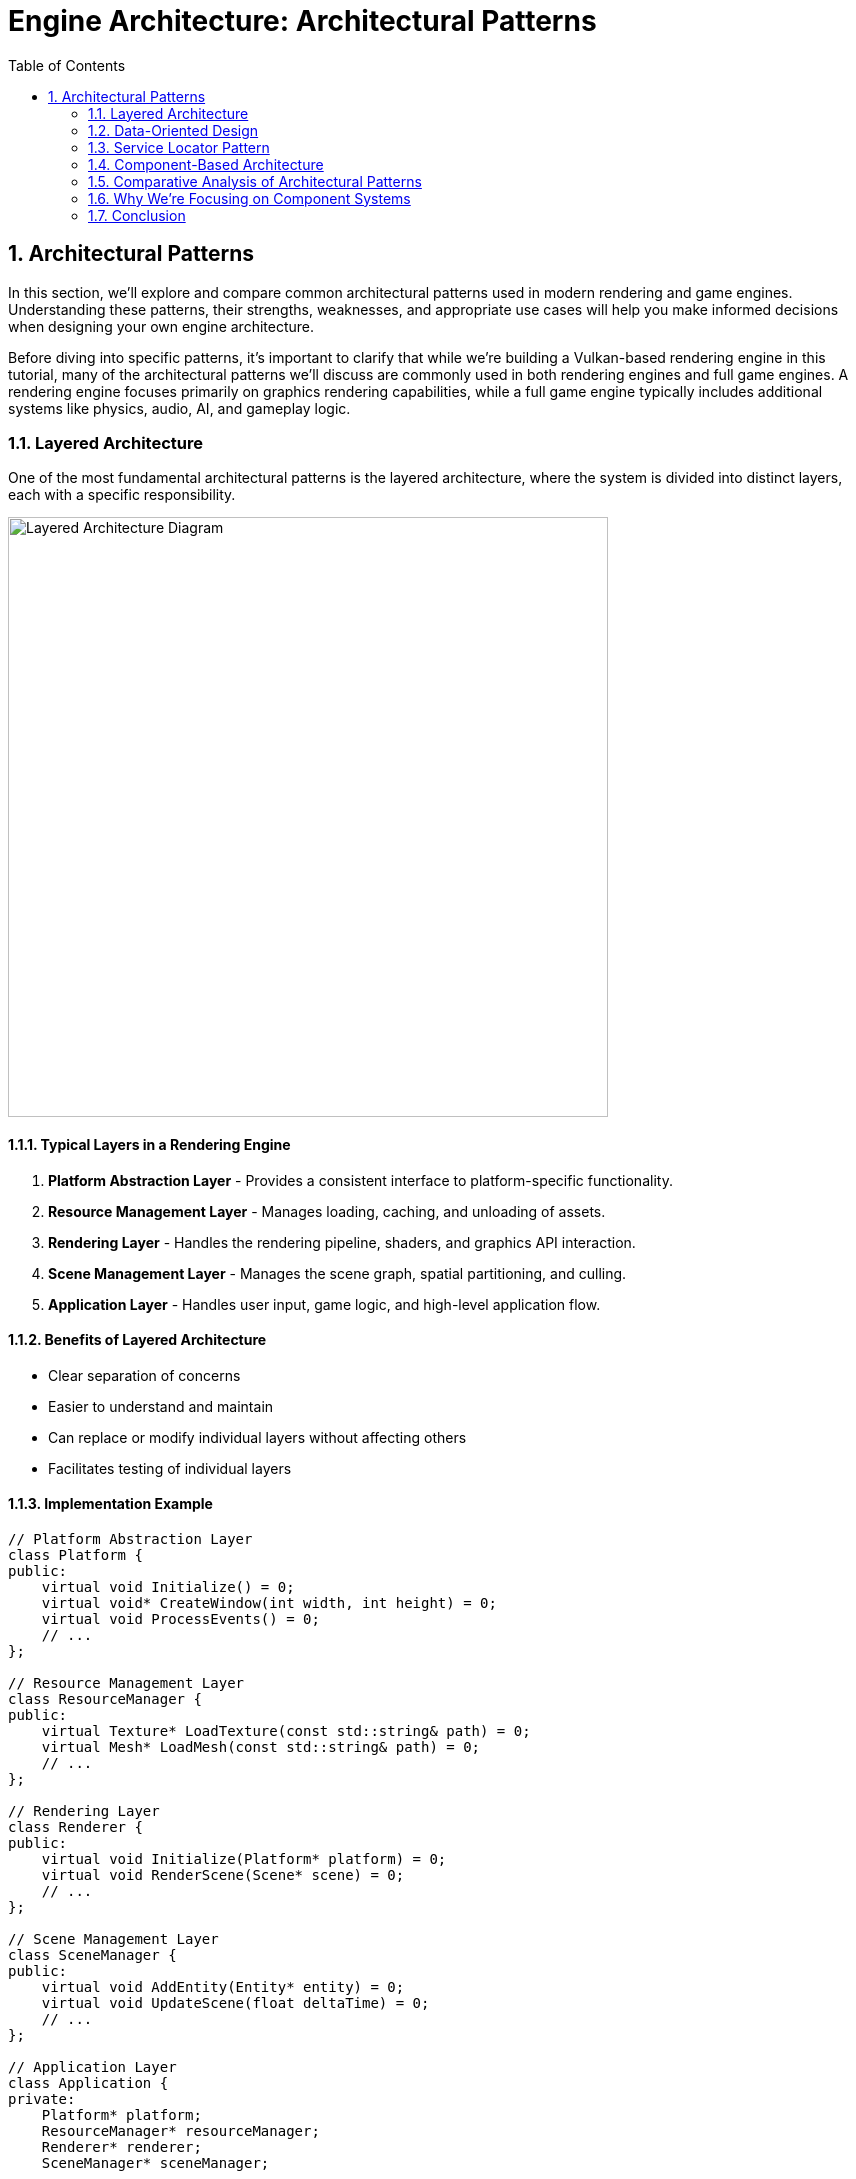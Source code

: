 :pp: {plus}{plus}

= Engine Architecture: Architectural Patterns
:doctype: book
:sectnums:
:sectnumlevels: 4
:toc: left
:icons: font
:source-highlighter: highlightjs
:source-language: c++

== Architectural Patterns

In this section, we'll explore and compare common architectural patterns used in modern rendering and game engines. Understanding these patterns, their strengths, weaknesses, and appropriate use cases will help you make informed decisions when designing your own engine architecture.

Before diving into specific patterns, it's important to clarify that while we're building a Vulkan-based rendering engine in this tutorial, many of the architectural patterns we'll discuss are commonly used in both rendering engines and full game engines. A rendering engine focuses primarily on graphics rendering capabilities, while a full game engine typically includes additional systems like physics, audio, AI, and gameplay logic.

=== Layered Architecture

One of the most fundamental architectural patterns is the layered architecture, where the system is divided into distinct layers, each with a specific responsibility.

image::../../../images/layered_architecture_diagram.svg[Layered Architecture Diagram, width=600]

==== Typical Layers in a Rendering Engine

1. *Platform Abstraction Layer* - Provides a consistent interface to platform-specific functionality.
2. *Resource Management Layer* - Manages loading, caching, and unloading of assets.
3. *Rendering Layer* - Handles the rendering pipeline, shaders, and graphics API interaction.
4. *Scene Management Layer* - Manages the scene graph, spatial partitioning, and culling.
5. *Application Layer* - Handles user input, game logic, and high-level application flow.

==== Benefits of Layered Architecture

* Clear separation of concerns
* Easier to understand and maintain
* Can replace or modify individual layers without affecting others
* Facilitates testing of individual layers

==== Implementation Example

[source,cpp]
----
// Platform Abstraction Layer
class Platform {
public:
    virtual void Initialize() = 0;
    virtual void* CreateWindow(int width, int height) = 0;
    virtual void ProcessEvents() = 0;
    // ...
};

// Resource Management Layer
class ResourceManager {
public:
    virtual Texture* LoadTexture(const std::string& path) = 0;
    virtual Mesh* LoadMesh(const std::string& path) = 0;
    // ...
};

// Rendering Layer
class Renderer {
public:
    virtual void Initialize(Platform* platform) = 0;
    virtual void RenderScene(Scene* scene) = 0;
    // ...
};

// Scene Management Layer
class SceneManager {
public:
    virtual void AddEntity(Entity* entity) = 0;
    virtual void UpdateScene(float deltaTime) = 0;
    // ...
};

// Application Layer
class Application {
private:
    Platform* platform;
    ResourceManager* resourceManager;
    Renderer* renderer;
    SceneManager* sceneManager;

public:
    void Run() {
        platform->Initialize();
        renderer->Initialize(platform);

        // Main loop
        while (running) {
            platform->ProcessEvents();
            sceneManager->UpdateScene(deltaTime);
            renderer->RenderScene(sceneManager->GetActiveScene());
        }
    }
};
----

=== Data-Oriented Design

Data-Oriented Design (DOD) focuses on organizing data for efficient processing, rather than organizing code around objects.

image::../../../images/data_oriented_design_diagram.svg[Data-Oriented Design Diagram, width=600]

==== Key Concepts

1. *Data Layout* - Organizing data for cache-friendly access patterns.
2. *Systems* - Process data in bulk, often using SIMD instructions.
3. *Entity-Component-System (ECS)* - A common implementation of DOD principles.

==== Benefits of Data-Oriented Design

* Better cache utilization
* More efficient memory usage
* Easier to parallelize
* Can lead to significant performance improvements

==== Implementation Example

[source,cpp]
----
// A simple ECS implementation
struct TransformData {
    std::vector<glm::vec3> positions;
    std::vector<glm::quat> rotations;
    std::vector<glm::vec3> scales;
};

struct RenderData {
    std::vector<Mesh*> meshes;
    std::vector<Material*> materials;
};

class TransformSystem {
private:
    TransformData& transformData;

public:
    TransformSystem(TransformData& data) : transformData(data) {}

    void Update(float deltaTime) {
        // Process all transforms in bulk
        for (size_t i = 0; i < transformData.positions.size(); ++i) {
            // Update transforms
        }
    }
};

class RenderSystem {
private:
    RenderData& renderData;
    TransformData& transformData;

public:
    RenderSystem(RenderData& rData, TransformData& tData)
        : renderData(rData), transformData(tData) {}

    void Render() {
        // Render all entities in bulk
        for (size_t i = 0; i < renderData.meshes.size(); ++i) {
            // Render mesh with transform
        }
    }
};
----

=== Service Locator Pattern

The Service Locator pattern provides a global point of access to services without coupling consumers to concrete implementations.

image::../../../images/service_locator_pattern_diagram.svg[Service Locator Pattern Diagram, width=600]

==== Key Concepts

1. *Service Interface* - Defines the contract for a service.
2. *Service Provider* - Implements the service interface.
3. *Service Locator* - Provides access to services.

==== Benefits of Service Locator Pattern

* Decouples service consumers from service providers
* Allows for easy service replacement
* Facilitates testing with mock services

==== Implementation Example

[source,cpp]
----
// Audio service interface
class IAudioService {
public:
    virtual ~IAudioService() = default;
    virtual void PlaySound(const std::string& soundName) = 0;
    virtual void StopSound(const std::string& soundName) = 0;
};

// Concrete audio service
class OpenALAudioService : public IAudioService {
public:
    void PlaySound(const std::string& soundName) override {
        // Implementation using OpenAL
    }

    void StopSound(const std::string& soundName) override {
        // Implementation using OpenAL
    }
};

// Service locator
class ServiceLocator {
private:
    static IAudioService* audioService;
    static IAudioService nullAudioService; // Default null service

public:
    static void Initialize() {
        audioService = &nullAudioService;
    }

    static IAudioService& GetAudioService() {
        return *audioService;
    }

    static void ProvideAudioService(IAudioService* service) {
        if (service == nullptr) {
            audioService = &nullAudioService;
        } else {
            audioService = service;
        }
    }
};

// Usage example
void PlayGameSound() {
    ServiceLocator::GetAudioService().PlaySound("explosion");
}
----

=== Component-Based Architecture

Component-based architecture is widely used in modern game engines. It promotes composition over inheritance and allows for more flexible entity design.

image::../../../images/component_based_architecture_diagram.svg[Component-Based Architecture Diagram, width=600]

==== Key Concepts

1. *Entities* - Basic containers that represent objects in the game world.
2. *Components* - Modular pieces of functionality that can be attached to entities.
3. *Systems* - Process entities with specific components to implement game logic.

==== Benefits of Component-Based Architecture

* Highly modular and flexible
* Avoids deep inheritance hierarchies
* Enables data-oriented design
* Facilitates parallel processing

==== Implementation Example

[source,cpp]
----
// Component base class
class Component {
public:
    virtual ~Component() = default;
    virtual void Update(float deltaTime) {}
};

// Specific component types
class TransformComponent : public Component {
private:
    glm::vec3 position;
    glm::quat rotation;
    glm::vec3 scale;

public:
    // Methods to manipulate transform
};

class MeshComponent : public Component {
private:
    Mesh* mesh;
    Material* material;

public:
    // Methods to render the mesh
};

// Entity class
class Entity {
private:
    std::vector<std::unique_ptr<Component>> components;

public:
    template<typename T, typename... Args>
    T* AddComponent(Args&&... args) {
        static_assert(std::is_base_of<Component, T>::value, "T must derive from Component");
        auto component = std::make_unique<T>(std::forward<Args>(args)...);
        T* componentPtr = component.get();
        components.push_back(std::move(component));
        return componentPtr;
    }

    template<typename T>
    T* GetComponent() {
        for (auto& component : components) {
            if (T* result = dynamic_cast<T*>(component.get())) {
                return result;
            }
        }
        return nullptr;
    }

    void Update(float deltaTime) {
        for (auto& component : components) {
            component->Update(deltaTime);
        }
    }
};
----

=== Comparative Analysis of Architectural Patterns

Now that we've explored several architectural patterns, let's compare them directly to understand their relative strengths and weaknesses:

|===
| Pattern | Strengths | Weaknesses | Best Used For

| Layered Architecture
| * Clear separation of concerns
  * Easy to understand
  * Good for beginners
| * Can lead to "layer bloat"
  * May introduce unnecessary indirection
  * Potential performance overhead from layer traversal
| * Smaller engines
  * Educational projects
  * When clarity is more important than performance

| Component-Based Architecture
| * Highly flexible and modular
  * Promotes code reuse
  * Avoids deep inheritance hierarchies
  * Easier to extend with new features
| * More complex to implement initially
  * Can be harder to debug
  * Potential performance overhead from component lookups
| * Modern rendering engines
  * Systems with diverse object types
  * Projects requiring frequent extension

| Data-Oriented Design
| * Excellent performance
  * Cache-friendly memory access
  * Good for parallel processing
| * Less intuitive than OOP
  * Steeper learning curve
  * Can make code harder to read
| * Performance-critical systems
  * Mobile platforms
  * Systems processing large amounts of similar data

| Service Locator Pattern
| * Decouples service providers from consumers
  * Facilitates testing
  * Allows runtime service swapping
| * Can hide dependencies
  * Potential for runtime errors
  * Global state concerns
| * Cross-cutting concerns
  * Systems requiring runtime configuration
  * When loose coupling is critical
|===

=== Why We're Focusing on Component Systems

For our Vulkan rendering engine, we've chosen to focus on component-based architecture for several key reasons:

1. *Flexibility for Graphics Features*: Component systems allow us to easily add, remove, or swap rendering features (like different shading models, post-processing effects, or lighting techniques) without major refactoring.

2. *Separation of Rendering Concerns*: Components naturally separate different aspects of rendering (geometry, materials, lighting, cameras) into manageable, reusable pieces.

3. *Industry Standard*: Most modern rendering engines and graphics frameworks use component-based approaches because they provide the right balance of flexibility, maintainability, and performance.

4. *Extensibility*: As graphics technology evolves rapidly, component systems make it easier to incorporate new Vulkan features or rendering techniques.

5. *Compatibility with Data-Oriented Optimizations*: While we're using a component-based approach, we can still apply data-oriented design principles within our components for performance-critical rendering paths.

While other architectural patterns have their merits, component-based architecture provides the best foundation for a modern, flexible rendering engine. That said, we'll incorporate aspects of other patterns where appropriate - using layered architecture for our overall engine structure, data-oriented design for performance-critical systems, and service locators for cross-cutting concerns.

=== Conclusion

These architectural patterns provide a foundation for designing your rendering engine. In practice, most engines use a combination of these patterns to address different aspects of the system.

When designing your engine architecture, consider:

1. *Performance Requirements* - Different patterns have different performance characteristics.
2. *Flexibility Needs* - How much flexibility do you need for future extensions?
3. *Team Size and Experience* - More complex architectures may be harder to work with for smaller teams.
4. *Project Scope* - A small project may not need the complexity of a full ECS.

In the next section, we'll dive deeper into component systems and how to implement them effectively in your engine.

link:01_introduction.adoc[Previous: Introduction] | link:03_component_systems.adoc[Next: Component Systems]
